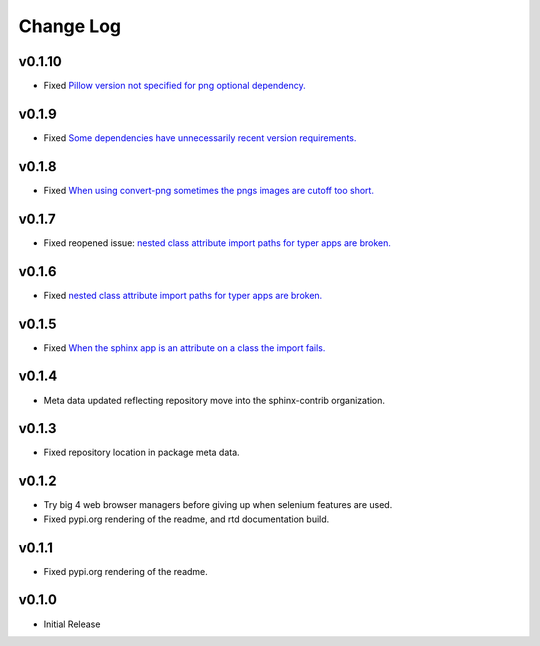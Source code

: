 ==========
Change Log
==========

v0.1.10
======

* Fixed `Pillow version not specified for png optional dependency. <https://github.com/sphinx-contrib/typer/issues/14>`_

v0.1.9
======

* Fixed `Some dependencies have unnecessarily recent version requirements. <https://github.com/sphinx-contrib/typer/issues/13>`_

v0.1.8
======

* Fixed `When using convert-png sometimes the pngs images are cutoff too short. <https://github.com/sphinx-contrib/typer/issues/12>`_

v0.1.7
======

* Fixed reopened issue: `nested class attribute import paths for typer apps are broken. <https://github.com/sphinx-contrib/typer/issues/11>`_

v0.1.6
======

* Fixed `nested class attribute import paths for typer apps are broken. <https://github.com/sphinx-contrib/typer/issues/11>`_


v0.1.5
======

* Fixed `When the sphinx app is an attribute on a class the import fails. <https://github.com/sphinx-contrib/typer/issues/10>`_

v0.1.4
======

* Meta data updated reflecting repository move into the sphinx-contrib organization.

v0.1.3
======

* Fixed repository location in package meta data.

v0.1.2
======

* Try big 4 web browser managers before giving up when selenium features are used.
* Fixed pypi.org rendering of the readme, and rtd documentation build.

v0.1.1
======

* Fixed pypi.org rendering of the readme.

v0.1.0
======

* Initial Release
